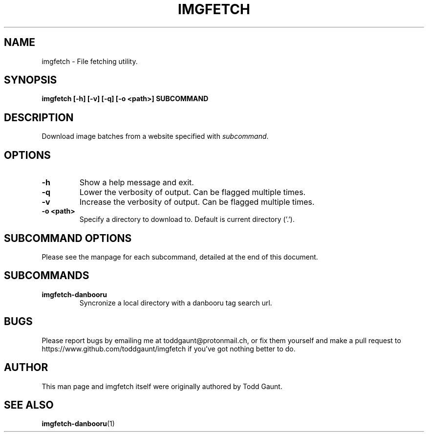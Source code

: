 .TH IMGFETCH 1 imgfetch
.SH NAME
imgfetch - File fetching utility.

.SH SYNOPSIS
.B imgfetch [-h] [-v] [-q] [-o <path>] SUBCOMMAND
.PP

.SH DESCRIPTION
Download image batches from a website specified with
.IR subcommand . 

.SH OPTIONS
.TP
.B \-h
Show a help message and exit.
.TP
.B \-q
Lower the verbosity of output. Can be flagged multiple times.
.TP
.B \-v
Increase the verbosity of output. Can be flagged multiple times.
.TP
.B \-o <path>
Specify a directory to download to. Default is current directory ('.').

.SH SUBCOMMAND OPTIONS
Please see the manpage for each subcommand, detailed at the end of this
document.

.SH SUBCOMMANDS
.TP 
.B imgfetch-danbooru
Syncronize a local directory with a danbooru tag search url.

.SH BUGS
Please report bugs by emailing me at toddgaunt@protonmail.ch, or fix them
yourself and make a pull request to https://www.github.com/toddgaunt/imgfetch
if you've got nothing better to do.

.SH AUTHOR
This man page and imgfetch itself were originally authored by Todd Gaunt.

.SH SEE ALSO
.BR imgfetch-danbooru (1)
